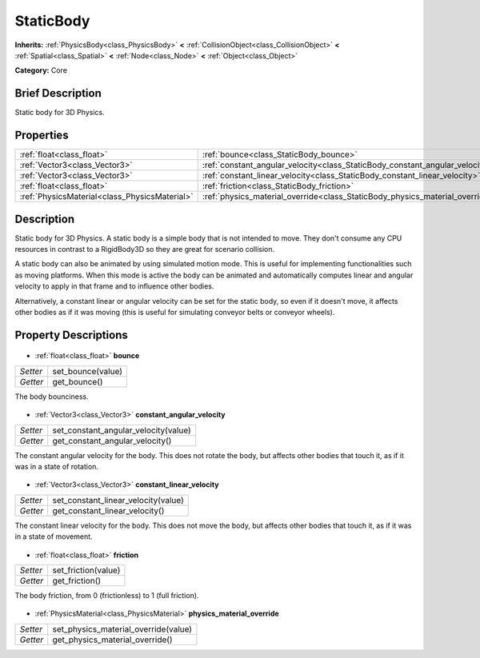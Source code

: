 .. Generated automatically by doc/tools/makerst.py in Godot's source tree.
.. DO NOT EDIT THIS FILE, but the StaticBody.xml source instead.
.. The source is found in doc/classes or modules/<name>/doc_classes.

.. _class_StaticBody:

StaticBody
==========

**Inherits:** :ref:`PhysicsBody<class_PhysicsBody>` **<** :ref:`CollisionObject<class_CollisionObject>` **<** :ref:`Spatial<class_Spatial>` **<** :ref:`Node<class_Node>` **<** :ref:`Object<class_Object>`

**Category:** Core

Brief Description
-----------------

Static body for 3D Physics.

Properties
----------

+-----------------------------------------------+------------------------------------------------------------------------------+
| :ref:`float<class_float>`                     | :ref:`bounce<class_StaticBody_bounce>`                                       |
+-----------------------------------------------+------------------------------------------------------------------------------+
| :ref:`Vector3<class_Vector3>`                 | :ref:`constant_angular_velocity<class_StaticBody_constant_angular_velocity>` |
+-----------------------------------------------+------------------------------------------------------------------------------+
| :ref:`Vector3<class_Vector3>`                 | :ref:`constant_linear_velocity<class_StaticBody_constant_linear_velocity>`   |
+-----------------------------------------------+------------------------------------------------------------------------------+
| :ref:`float<class_float>`                     | :ref:`friction<class_StaticBody_friction>`                                   |
+-----------------------------------------------+------------------------------------------------------------------------------+
| :ref:`PhysicsMaterial<class_PhysicsMaterial>` | :ref:`physics_material_override<class_StaticBody_physics_material_override>` |
+-----------------------------------------------+------------------------------------------------------------------------------+

Description
-----------

Static body for 3D Physics. A static body is a simple body that is not intended to move. They don't consume any CPU resources in contrast to a RigidBody3D so they are great for scenario collision.

A static body can also be animated by using simulated motion mode. This is useful for implementing functionalities such as moving platforms. When this mode is active the body can be animated and automatically computes linear and angular velocity to apply in that frame and to influence other bodies.

Alternatively, a constant linear or angular velocity can be set for the static body, so even if it doesn't move, it affects other bodies as if it was moving (this is useful for simulating conveyor belts or conveyor wheels).

Property Descriptions
---------------------

  .. _class_StaticBody_bounce:

- :ref:`float<class_float>` **bounce**

+----------+-------------------+
| *Setter* | set_bounce(value) |
+----------+-------------------+
| *Getter* | get_bounce()      |
+----------+-------------------+

The body bounciness.

  .. _class_StaticBody_constant_angular_velocity:

- :ref:`Vector3<class_Vector3>` **constant_angular_velocity**

+----------+--------------------------------------+
| *Setter* | set_constant_angular_velocity(value) |
+----------+--------------------------------------+
| *Getter* | get_constant_angular_velocity()      |
+----------+--------------------------------------+

The constant angular velocity for the body. This does not rotate the body, but affects other bodies that touch it, as if it was in a state of rotation.

  .. _class_StaticBody_constant_linear_velocity:

- :ref:`Vector3<class_Vector3>` **constant_linear_velocity**

+----------+-------------------------------------+
| *Setter* | set_constant_linear_velocity(value) |
+----------+-------------------------------------+
| *Getter* | get_constant_linear_velocity()      |
+----------+-------------------------------------+

The constant linear velocity for the body. This does not move the body, but affects other bodies that touch it, as if it was in a state of movement.

  .. _class_StaticBody_friction:

- :ref:`float<class_float>` **friction**

+----------+---------------------+
| *Setter* | set_friction(value) |
+----------+---------------------+
| *Getter* | get_friction()      |
+----------+---------------------+

The body friction, from 0 (frictionless) to 1 (full friction).

  .. _class_StaticBody_physics_material_override:

- :ref:`PhysicsMaterial<class_PhysicsMaterial>` **physics_material_override**

+----------+--------------------------------------+
| *Setter* | set_physics_material_override(value) |
+----------+--------------------------------------+
| *Getter* | get_physics_material_override()      |
+----------+--------------------------------------+

